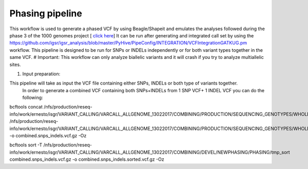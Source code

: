 Phasing pipeline
================
This workflow is used to generate a phased VCF by using Beagle/Shapeit and emulates the analyses followed during the phase 3 of the 1000 genomes project [ `click here <https://www.nature.com/articles/nature15393>`_] 
It can be run after generating and integrated call set by using the https://github.com/igsr/igsr_analysis/blob/master/PyHive/PipeConfig/INTEGRATION/VCFIntegrationGATKUG.pm workflow.
This pipeline is designed to be run for SNPs or INDELs independently or for both variant types together in the same VCF.
# Important: This workflow can only analyze biallelic variants and it will crash if you try to analyze multiallelic sites.

1. Input preparation:

This pipeline will take as input the VCF file containing either SNPs, INDELs or both type of variants together. 
 In order to generate a combined VCF containing both SNPs+INDELs from 1 SNP VCF+ 1 INDEL VCF you can do the following:
bcftools concat /nfs/production/reseq-info/work/ernesto/isgr/VARIANT_CALLING/VARCALL_ALLGENOME_13022017/COMBINING/PRODUCTION/SEQUENCING_GENOTYPES/WHOLE_GENOME/SNPS/working_dir/combined.all.vcf.gz.merged.vcf.gz.recalibrated_snps_raw_indels.vcf.gz /nfs/production/reseq-info/work/ernesto/isgr/VARIANT_CALLING/VARCALL_ALLGENOME_13022017/COMBINING/PRODUCTION/SEQUENCING_GENOTYPES/WHOLE_GENOME/INDELs/final_dir/all.merged.20181122.indels.filt.vcf.gz -o combined.snps_indels.vcf.gz -Oz

bcftools sort -T /nfs/production/reseq-info/work/ernesto/isgr/VARIANT_CALLING/VARCALL_ALLGENOME_13022017/COMBINING/DEVEL/NEWPHASING/PHASING/tmp_sort combined.snps_indels.vcf.gz -o combined.snps_indels.sorted.vcf.gz -Oz

